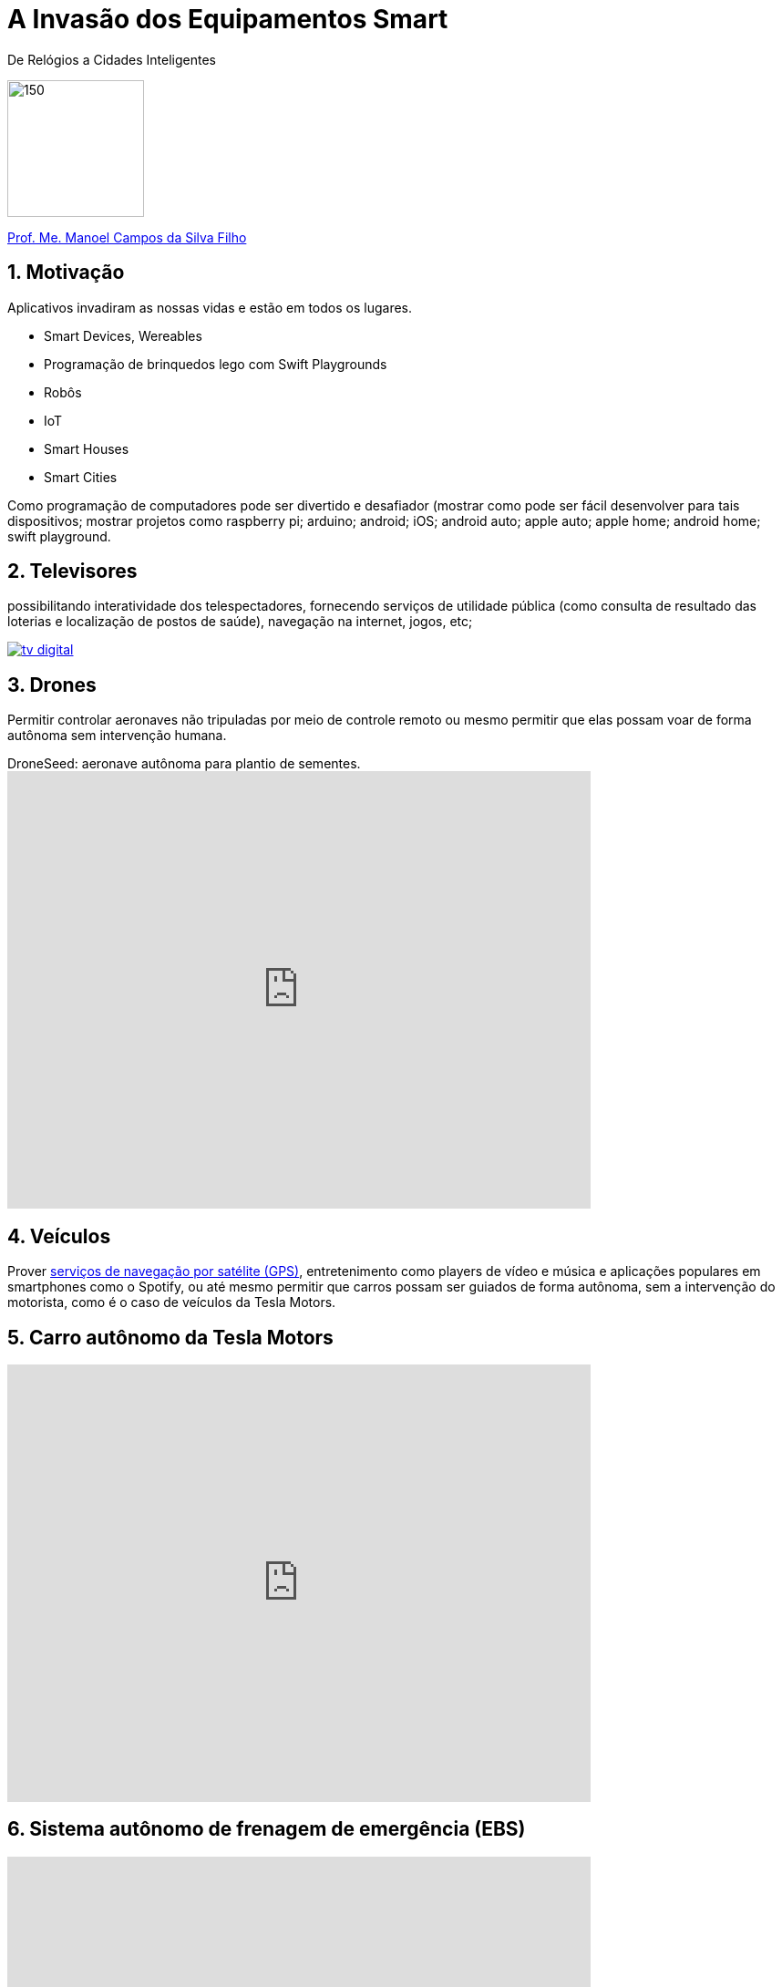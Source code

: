 :revealjsdir: https://cdnjs.cloudflare.com/ajax/libs/reveal.js/3.3.0
:revealjs_slideNumber: true
:source-highlighter: highlightjs
:imagesdir: images
:allow-uri-read:
:safe: unsafe
:numbered:
:listing-caption: Listing

ifdef::env-github[]
:outfilesuffix: .adoc
:caution-caption: :fire:
:important-caption: :exclamation:
:note-caption: :paperclip:
:tip-caption: :bulb:
:warning-caption: :warning:
endif::[]

= A Invasão dos Equipamentos Smart

De Relógios a Cidades Inteligentes 

image:iot-dreamstime.jpg[150,150]

http://about.me/manoelcampos[Prof. Me. Manoel Campos da Silva Filho]

== Motivação

Aplicativos invadiram as nossas vidas e estão em todos os lugares. 


- Smart Devices, Wereables
- Programação de brinquedos lego com Swift Playgrounds
- Robôs
- IoT
- Smart Houses
- Smart Cities

Como programação de computadores pode ser divertido e desafiador (mostrar como pode ser fácil desenvolver para tais dispositivos; mostrar projetos como raspberry pi; arduino; android; iOS; android auto; apple auto; apple home; android home; swift playground.

== Televisores

possibilitando interatividade dos telespectadores, fornecendo serviços de utilidade pública (como consulta de resultado das loterias e localização de postos de saúde), navegação na internet, jogos, etc;

image:tv-digital.jpg[link="http://www.portalmidiaesporte.com/2015/07/esporte-interativo-estreia-tela-em-l-no.html" title="Aplicativo de TV Digital"]

== Drones

Permitir controlar aeronaves não tripuladas por meio de controle remoto ou mesmo permitir que elas possam voar de forma autônoma sem intervenção humana. 

video::RXZJzXf4Scg[youtube, width=640, height=480, title="DroneSeed: aeronave autônoma para plantio de sementes."]

== Veículos

Prover https://pt.wikipedia.org/wiki/Sistema_de_posicionamento_global[serviços de navegação por satélite (GPS)], entretenimento como players de vídeo e música e aplicações populares em smartphones como o Spotify, ou até mesmo permitir que carros possam ser guiados de forma autônoma, sem a intervenção do motorista, como é o caso de veículos da Tesla Motors. 

== Carro autônomo da Tesla Motors

video::192179726[vimeo, start=5, width=640, height=480]

== Sistema autônomo de frenagem de emergência (EBS)

video::TnFwOzylMtQ[youtube, width=640, height=480]

== Estacionamento autônomo de veículo (sem presença do motorista)

video::ig54q0rG94s[youtube, width=640, height=480]

== O fim dos semáforos
video::OlLFK8oSNEM[youtube, start=640, end=646, width=640, height=480]

== Outros equipamentos

- robôs, semâforos, câmeras fotográficas, geladeiras, produtos de automação residencial como fechaduras eletrônicas, lâmpadas e uma série de produtos inteligentes como porteiros eletrônicos, relógios, balanças Wi-Fi, etc.

video::wek9VPTdMMM[youtube, width=640, height=480, title="Porteiro Eletrônico Inteligente: detecta movimentos e permite atender a campainha mesmo não estando em casa"]

video::tmQpP_r9QsU[youtube, width=640, height=480, title="Balança Inteligente: mede peso, gordura corporal e conecta na Wi-Fi para enviar histórico para aplicativo"]

=== Funcionamento de programas e suas utilidades

Mesmo robôs que tomam decisões autônomas o fazem com base em análise de dados e instruções programadas por humanos. Por exemplo, sem precisar ir muito longe até os carros que dirigem sozinhos, atualmente temos carros convencionais, guiados por pessoas, que detectam a iminência de uma colisão e acionam o freio automaticamente. O veículo analisa dados como imagens de câmeras, velocidade do veículo e distância até um obstáculo. A partir de resultados de cálculos, o computador de bordo aciona os freios. Sem o conhecimento humano para desenvolver os programas utilizados pelo carro, nada disso seria possível. 

Utilizando técnicas de inteligência artificial, o programa pode aprender ao longo do tempo a detectar situações não esperadas. Por exemplo, um programa que detecta pessoas em uma foto por melhorar a medida que ele avalia diferentes fotos de uma mesma pessoa, assim como acontece redes sociais como o Facebook.



[NOTE]
====
Tecnologias como a utilizada em carros para o sistema de estacionamento autônomo normalmente começam com protótipos em computadores convencionais. Um exemplo é http://rorchard.github.io/FuzzyJ/FuzzyTruck.html[este aplicativo] que permite estacionar um caminhão em uma vaga de garagem. Você pode brincar com o aplicativo, que pode ser acessado online no final da página indicada. 
====

== Lições a serem tomadas

Escrever algoritmos como os apresentados até agora é fácil. Mas de fato, criar algoritmos para resolver problemas reais como os vários apresentados ao longo do capítulo é desafiador. Mas com dedicação, qualquer pessoa pode aprender a desenvolver algoritmos.

Se o Thomas (um garoto de 12 anos) pode, você também pode.

video::Fkd9TWUtFm0[youtube, width=640, height=480, title="Um desenvolvedor de aplicativos de 12 anos de idade. (*Ative as legendas*)"]

